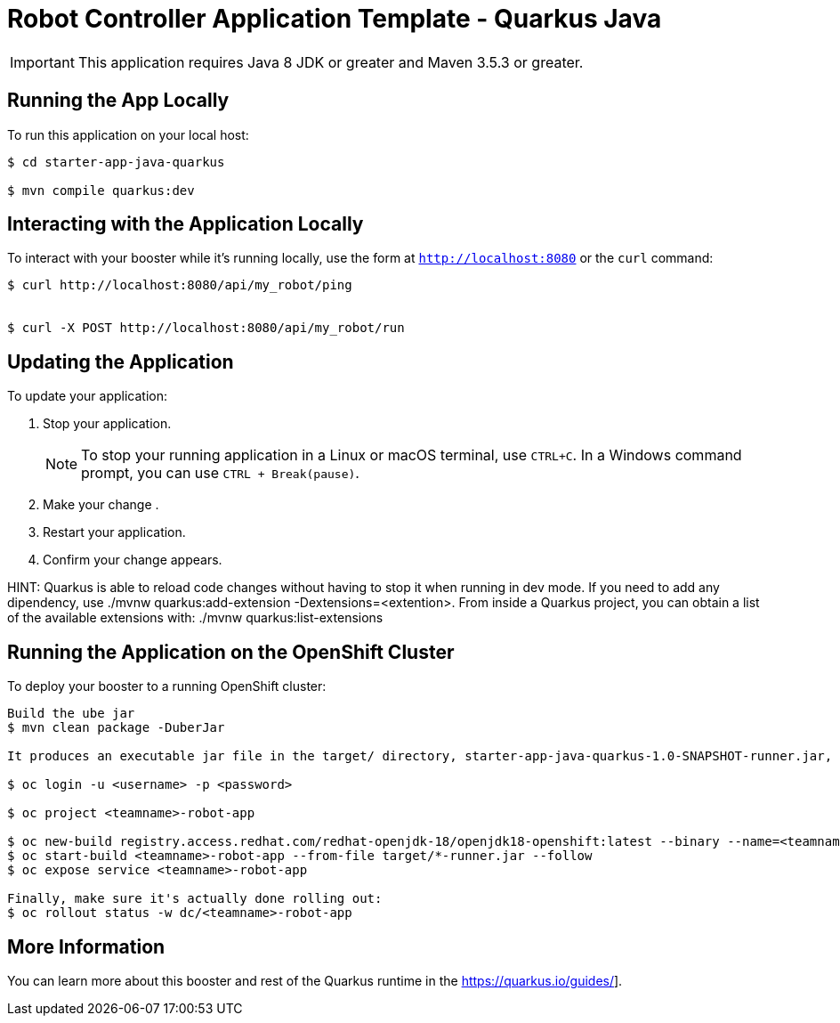 = Robot Controller Application Template - Quarkus  Java

IMPORTANT: This application requires Java 8 JDK or greater and Maven 3.5.3 or greater.



== Running the App Locally

To run this application on your local host:

[source,bash,options="nowrap",subs="attributes+"]
----
$ cd starter-app-java-quarkus

$ mvn compile quarkus:dev
----

== Interacting with the Application Locally

To interact with your booster while it's running locally, use the form at `http://localhost:8080` or the `curl` command:

[source,bash,options="nowrap",subs="attributes+"]
----
$ curl http://localhost:8080/api/my_robot/ping


$ curl -X POST http://localhost:8080/api/my_robot/run

----


== Updating the Application
To update your application:

. Stop your application.
+
NOTE: To stop your running application in a Linux or macOS terminal, use `CTRL+C`. In a Windows command prompt, you can use `CTRL + Break(pause)`.

. Make your change .
. Restart your application.
. Confirm your change appears.

HINT: Quarkus is able to reload code changes without having to stop it when running in dev mode. If you need to add any dipendency, use ./mvnw quarkus:add-extension -Dextensions=<extention>. From inside a Quarkus project, you can obtain a list of the available extensions with: ./mvnw quarkus:list-extensions


== Running the Application on the OpenShift Cluster

To deploy your booster to a running OpenShift cluster:
[source,bash,options="nowrap",subs="attributes+"]
----
Build the ube jar 
$ mvn clean package -DuberJar

It produces an executable jar file in the target/ directory, starter-app-java-quarkus-1.0-SNAPSHOT-runner.jar, an executable jar that can be run with java -jar

$ oc login -u <username> -p <password>

$ oc project <teamname>-robot-app

$ oc new-build registry.access.redhat.com/redhat-openjdk-18/openjdk18-openshift:latest --binary --name=<teamname>-robot-app -l app=starter-app-java-quarkus
$ oc start-build <teamname>-robot-app --from-file target/*-runner.jar --follow
$ oc expose service <teamname>-robot-app

Finally, make sure it's actually done rolling out:
$ oc rollout status -w dc/<teamname>-robot-app  
----

== More Information
You can learn more about this booster and rest of the Quarkus  runtime in the https://quarkus.io/guides/].
